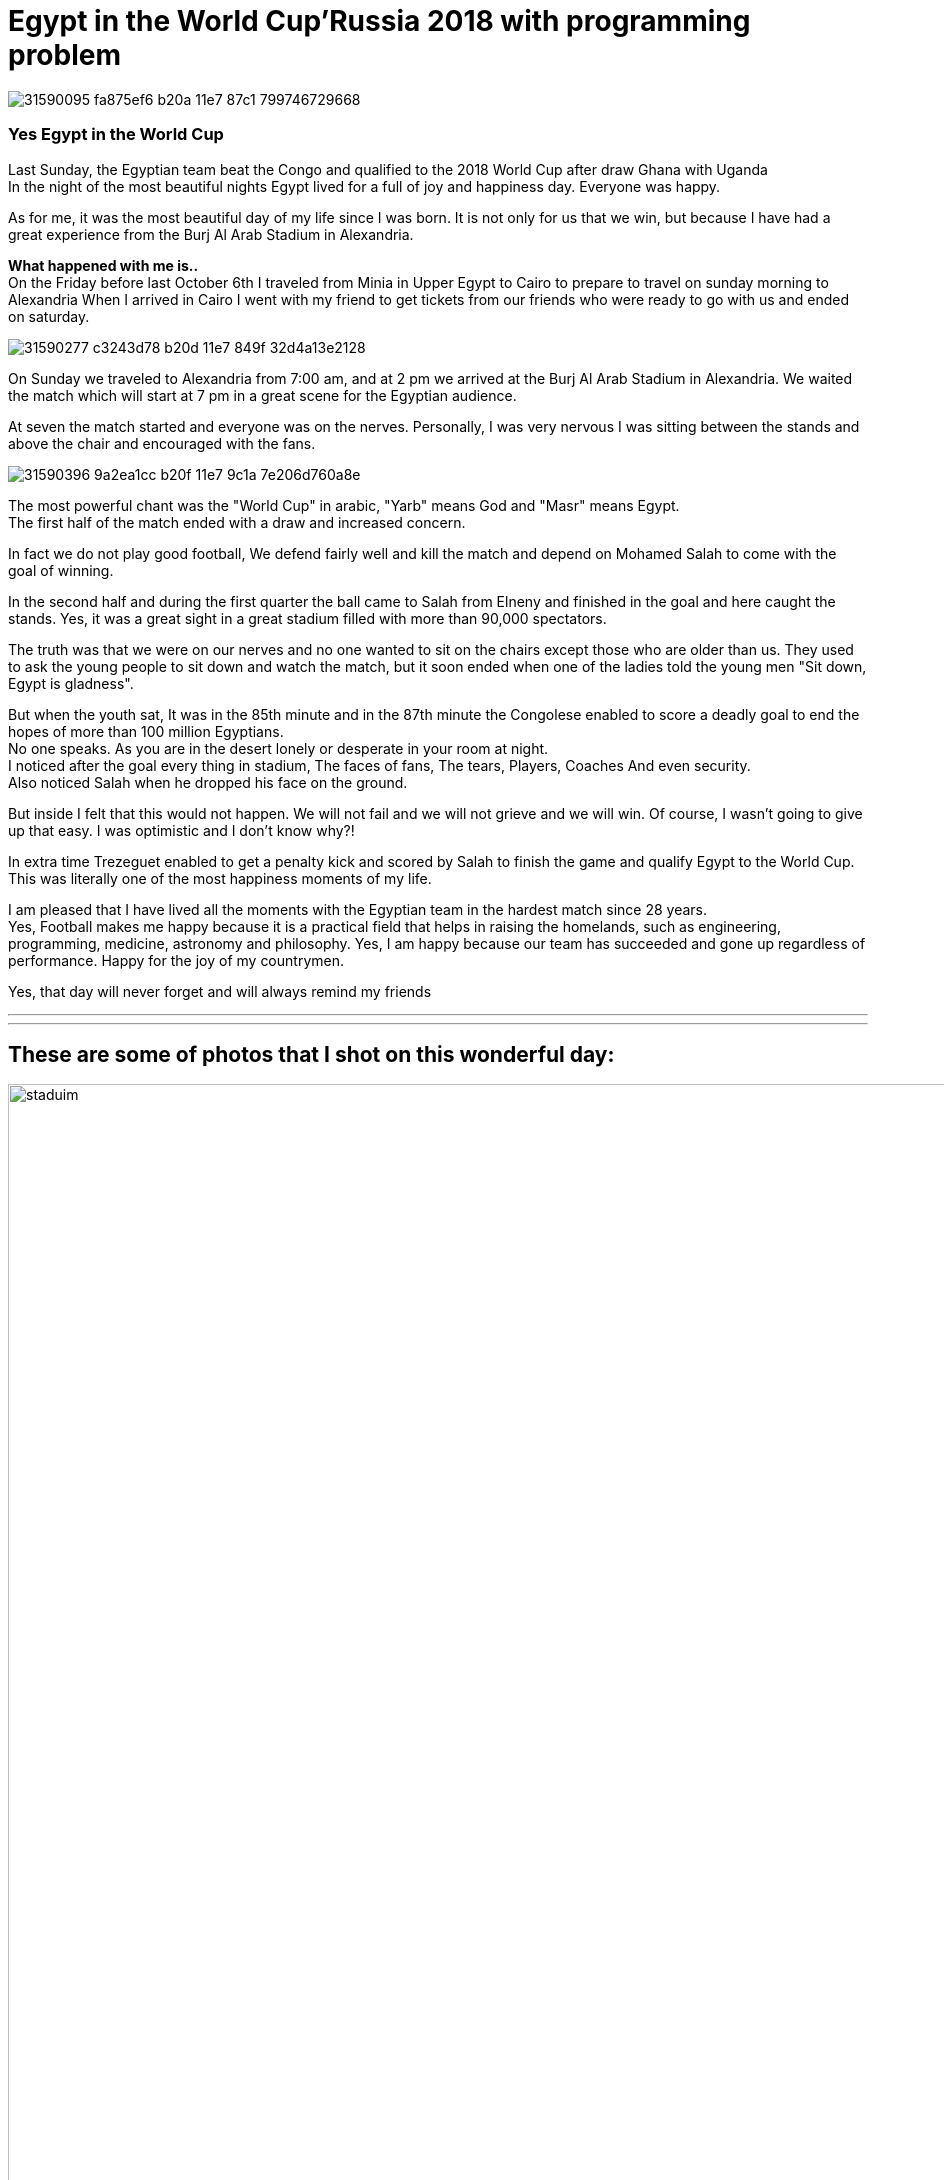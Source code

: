 
= Egypt in the World Cup'Russia 2018 with programming problem

image::https://user-images.githubusercontent.com/14186989/31590095-fa875ef6-b20a-11e7-87c1-799746729668.jpg[]
=== Yes Egypt in the World Cup
Last Sunday, the Egyptian team beat the Congo and qualified to the 2018 World Cup after draw Ghana with Uganda +
In the night of the most beautiful nights Egypt lived for a full of joy and happiness day. Everyone was happy.

As for me, it was the most beautiful day of my life since I was born. It is not only for us that we win, but because I have had a great experience from the Burj Al Arab Stadium in Alexandria.

*What happened with me is..* +
On the Friday before last October 6th I traveled from Minia in Upper Egypt to Cairo to prepare to travel on sunday morning to Alexandria
When I arrived in Cairo I went with my friend to get tickets from our friends who were ready to go with us and ended on saturday.

image::https://user-images.githubusercontent.com/14186989/31590277-c3243d78-b20d-11e7-849f-32d4a13e2128.jpg[]

On Sunday we traveled to Alexandria from 7:00 am, and at 2 pm we arrived at the Burj Al Arab Stadium in Alexandria. We waited the match which will start at 7 pm in a great scene for the Egyptian audience. 

At seven the match started and everyone was on the nerves. Personally, I was very nervous I was sitting between the stands and above the chair and encouraged with the fans.

image::https://user-images.githubusercontent.com/14186989/31590396-9a2ea1cc-b20f-11e7-9c1a-7e206d760a8e.jpg[]
The most powerful chant was the "World Cup" in arabic, "Yarb" means God and "Masr" means Egypt. +
The first half of the match ended with a draw and increased concern.

In fact we do not play good football, We defend fairly well and kill the match and depend on Mohamed Salah to come with the goal of winning.

In the second half and during the first quarter the ball came to Salah from Elneny and finished in the goal and here caught the stands.
Yes, it was a great sight in a great stadium filled with more than 90,000 spectators.

The truth was that we were on our nerves and no one wanted to sit on the chairs except those who are older than us. They used to ask the young people to sit down and watch the match, but it soon ended when one of the ladies told the young men "Sit down, Egypt is gladness". 

But when the youth sat, It was in the 85th minute and in the 87th minute the Congolese enabled to score a deadly goal to end the hopes of more than 100 million Egyptians. +
No one speaks. As you are in the desert lonely or desperate in your room at night. +
I noticed after the goal every thing in stadium, The faces of fans, The tears, Players, Coaches And even security. +
Also noticed Salah when he dropped his face on the ground.

But inside I felt that this would not happen. We will not fail and we will not grieve and we will win.
Of course, I wasn’t going to give up that easy. I was optimistic and I don't know why?!

In extra time Trezeguet enabled to get a penalty kick and scored by Salah to finish the game and qualify Egypt to the World Cup. +
This was literally one of the most happiness moments of my life.

I am pleased that I have lived all the moments with the Egyptian team in the hardest match since 28 years. +
Yes, Football makes me happy because it is a practical field that helps in raising the homelands, such as engineering, programming, medicine, astronomy and philosophy.
Yes, I am happy because our team has succeeded and gone up regardless of performance.
Happy for the joy of my countrymen.

Yes, that day will never forget and will always remind my friends

'''
'''
== These are some of photos that I shot on this wonderful day:

image::https://user-images.githubusercontent.com/14186989/31590707-3fce00c8-b215-11e7-9fe9-32893159a3ac.jpg[staduim,1500,2000]
'''
image::https://user-images.githubusercontent.com/14186989/31590429-4f92d7ea-b210-11e7-8d74-ee9e3e767b80.jpg[]
'''
image::https://user-images.githubusercontent.com/14186989/31590543-28ab298c-b212-11e7-998b-bcc19c4e1e17.jpg[]
'''
image::https://user-images.githubusercontent.com/14186989/31590925-762bf66c-b219-11e7-94b0-e143d3cb78c1.jpg[]
'''
image::https://user-images.githubusercontent.com/14186989/31590477-2c9d7802-b211-11e7-99e8-a70a8768934e.jpg[]
'''
image::https://user-images.githubusercontent.com/14186989/31590694-2181c550-b215-11e7-9ece-9478d4568e32.jpg[]
'''
image::https://user-images.githubusercontent.com/14186989/31590787-dc556dae-b216-11e7-8c6f-402435cfa2d4.jpg[]
'''
image::https://user-images.githubusercontent.com/14186989/31649738-b21ea02e-b314-11e7-895c-c0e093da71a0.jpg[]
'''
image::https://user-images.githubusercontent.com/14186989/31649505-80bd5c88-b313-11e7-979f-b9b02bdec7db.png[]
'''
'''

After the end of the match, I thought about Egyptian team problem and wrote it and the technique how we play 

I think you can solve it, It's simple. Solve it and tell me about your code and your opinion.

And if it has a mistake you can message me at any time and I will be happy with this.

'''
== Egypt to Russia
This week egypt will play the fifth match with congo, Egypt need to win to qualify to World Cup in Russia 2018.
But through the four matches before, Egypt won Congo in Congo 2-1 ,Ghana in Egypt 2-0 then Egypt losses from Uganda in Uganda 1-0 then Egypt won in Egypt 1-0.
And now Egypt have 9 points then Uganda with 8 points then Ghana with 6 points then Congo with one point.

Egyptian fans notice that Mohamed Salah is the most player scores goals or assist goals but how it is the technique?

The head coach Hector Koober depend on salah, the ball starts move from the goalkeeper Essam Elhadary then go to Ahmed Higazay or Ali Gabr (defenders)
then to Abd Elshafy or Ahmed Fathi then move to Tarek Hamed or Elneny.
And here is the problem the ball go back to defender Higazy or Gabr.

It's suppose to move to the goal makers Elsaid or Salah or Trezeguet to help their striker Koka to score goals and this does not happened.

So ball must reach to Elsaid or salah or trezeguet to make an dangerous impact for the second team so you must count how many goals Egyptian team can score with their attackers.
And if the ball reach to Elsaid or salah or trezeguet you must identify if the attackers scored the goal or not.

Strikers can not score goals in Koober technique and all goals by the midfielders.

*Input Format*
The first line contains an integer, N denoting number of attacking that starts from Essam Elhadary.
Then N lines in each line list of ones or zeros (1 indicates to the ball moved from level to another level) or 0(if not).
And if the ball reach to last level (midfielders) you must identify if the ball scored goal or not (y or n).

*Output Format*
Count how many goals Egyptian team can score when thay attack.

*Notice: No Constraints 

*Sample Input*

8 +
1 1 1 0 +
1 1 1 1 n  +  
1 1 1 0 +   
1 1 1 1 n +   
1 1 1 1 y +
1 1 1 1 y +
1 1 1 0 +
1 1 1 1 y +       

*Sample Output* +
3

'''
== Updates 
Egypt won Congo 2-1 with the same way +
The first goal the ball passed from elneny to salah then he scored goal. +
The second goal trezaguet got pelanty and salah score the second goal. +
published_at: 2017-10-16

